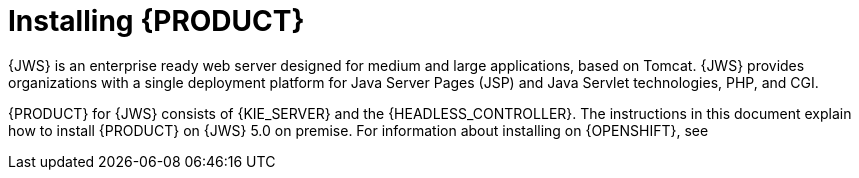 [id='installing-pam-jws-con']
= Installing {PRODUCT}

{JWS} is an enterprise ready web server designed for medium and large applications, based on Tomcat. {JWS} provides organizations with a single deployment platform for Java Server Pages (JSP) and Java Servlet technologies, PHP, and CGI.

{PRODUCT} for {JWS} consists of {KIE_SERVER} and the {HEADLESS_CONTROLLER}. The instructions in this document explain how to install {PRODUCT} on {JWS} 5.0 on premise. For information about installing on {OPENSHIFT}, see
ifdef::DM[]
{URL_DM_ON_OPENSHIFT}[_{DM_ON_OPENSHIFT}_].
endif::DM[]
ifdef::PAM[]
{URL_DEPLOYING_AUTHORING_ON_OPENSHIFT}[_{DEPLOYING_AUTHORING_ON_OPENSHIFT}_].
endif::PAM[]

//For information on supported components, see the following documents:

//* https://access.redhat.com/solutions/3363991[What is the mapping between Red Hat Decision Manager and the Maven library version?]
//* https://access.redhat.com/articles/3354301[Red Hat Decision Manager 7 Supported Configurations]
